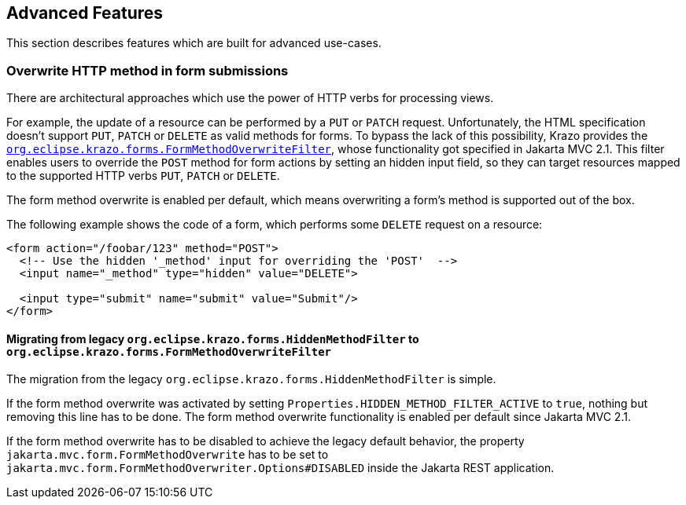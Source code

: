 ////

    Copyright (c) 2019-2022 Eclipse Krazo committers and contributors

    Licensed under the Apache License, Version 2.0 (the "License");
    you may not use this file except in compliance with the License.
    You may obtain a copy of the License at

        http://www.apache.org/licenses/LICENSE-2.0

    Unless required by applicable law or agreed to in writing, software
    distributed under the License is distributed on an "AS IS" BASIS,
    WITHOUT WARRANTIES OR CONDITIONS OF ANY KIND, either express or implied.
    See the License for the specific language governing permissions and
    limitations under the License.

    SPDX-License-Identifier: Apache-2.0

////

== Advanced Features

This section describes features which are built for advanced use-cases.

=== Overwrite HTTP method in form submissions

There are architectural approaches which use the power of HTTP verbs for processing views.

For example, the update of a resource can be performed by a `PUT` or `PATCH` request.
Unfortunately, the HTML specification doesn't support `PUT`, `PATCH` or `DELETE` as valid methods for forms.
To bypass the lack of this possibility, Krazo provides the link:https://github.com/eclipse-ee4j/krazo/blob/master/core/src/main/java/org/eclipse/krazo/forms/FormMethodOverwriteFilter.java[`org.eclipse.krazo.forms.FormMethodOverwriteFilter`], whose functionality got specified in Jakarta MVC 2.1.
This filter enables users to override the `POST` method for form actions by setting an hidden input field, so they can target resources mapped to the supported HTTP verbs `PUT`, `PATCH` or `DELETE`.

The form method overwrite is enabled per default, which means overwriting a form's method is supported out of the box.

The following example shows the code of a form, which performs some `DELETE` request on a resource:

[source,html]
----
<form action="/foobar/123" method="POST">
  <!-- Use the hidden '_method' input for overriding the 'POST'  -->
  <input name="_method" type="hidden" value="DELETE">

  <input type="submit" name="submit" value="Submit"/>
</form>
----

==== Migrating from legacy `org.eclipse.krazo.forms.HiddenMethodFilter` to `org.eclipse.krazo.forms.FormMethodOverwriteFilter`

The migration from the legacy `org.eclipse.krazo.forms.HiddenMethodFilter` is simple. 

If the form method overwrite was activated by setting `Properties.HIDDEN_METHOD_FILTER_ACTIVE` to `true`, nothing but removing this line has to be done. The form method overwrite functionality is enabled per default since Jakarta MVC 2.1.

If the form method overwrite has to be disabled to achieve the legacy default behavior, the property `jakarta.mvc.form.FormMethodOverwrite` has to be set to `jakarta.mvc.form.FormMethodOverwriter.Options#DISABLED` inside the Jakarta REST application.
